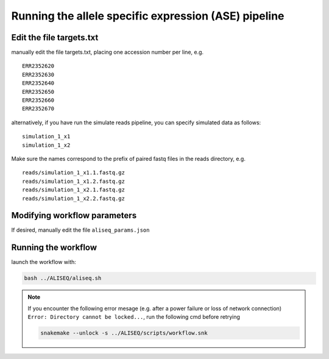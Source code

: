 Running the allele specific expression (ASE) pipeline
================================================================================

Edit the file targets.txt
--------------------------------------------------------------------------------

manually edit the file targets.txt, placing one accession number per line, e.g.

::

   ERR2352620
   ERR2352630
   ERR2352640
   ERR2352650
   ERR2352660
   ERR2352670

alternatively, if you have run the simulate reads pipeline, you can specify 
simulated data as follows:

::

   simulation_1_x1
   simulation_1_x2

Make sure the names correspond to the prefix of paired fastq files in the reads directory, e.g.

::

   reads/simulation_1_x1.1.fastq.gz
   reads/simulation_1_x1.2.fastq.gz
   reads/simulation_1_x2.1.fastq.gz
   reads/simulation_1_x2.2.fastq.gz


Modifying workflow parameters
--------------------------------------------------------------------------------

If desired, manually edit the file ``aliseq_params.json``


Running the workflow
--------------------------------------------------------------------------------

launch the workflow with:

.. code-block:: bash

   bash ../ALISEQ/aliseq.sh


.. note::

   If you encounter the following error mesage (e.g. after a power failure or loss of network connection) ``Error: Directory cannot be locked...``, run the following cmd before retrying
   
   .. code-block:: bash

      snakemake --unlock -s ../ALISEQ/scripts/workflow.snk

